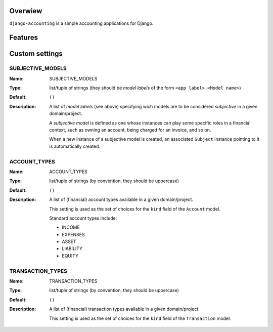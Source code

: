 Overwiew
========
``django-accounting`` is a simple accounting applications for Django.

Features
========



Custom settings
===============

SUBJECTIVE_MODELS
-----------------
:Name: SUBJECTIVE_MODELS
:Type: list/tuple of strings (they should be *model labels* of the form ``<app label>.<Model name>``)
:Default: ``()``
:Description: 
    A list of *model labels* (see above) specifying wich models are to be considered *subjective* in a given domain/project.
    
    A *subjective model* is defined as one whose instances can play some specific roles in a financial context, such as owning an account, 
    being charged for an invoice, and so on.
    
    When a new instance of a subjective model is created, an associated ``Subject`` instance pointing to it is automatically created.

ACCOUNT_TYPES
-------------
:Name: ACCOUNT_TYPES
:Type: list/tuple of strings (by convention, they should be uppercase)
:Default: ``()``
:Description: 
    A list of (financial) account types available in a given domain/project.
    
    This setting is used as the set of choices for the ``kind`` field of the ``Account`` model.

    Standard account types include:

    * INCOME
    * EXPENSES
    * ASSET
    * LIABILITY
    * EQUITY


TRANSACTION_TYPES
-----------------
:Name: TRANSACTION_TYPES
:Type: list/tuple of strings (by convention, they should be uppercase)
:Default: ``()``
:Description: 
    A list of (financial) transaction types available in a given domain/project.
    
    This setting is used as the set of choices for the ``kind`` field of the ``Transaction`` model.

    

